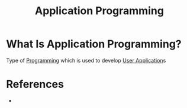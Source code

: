 #+TITLE: Application Programming
#+STARTUP: overview
#+ROAM_TAGS: concept
#+CREATED: [2021-05-30 Paz]
#+LAST_MODIFIED: [2021-05-30 Paz 23:00]

* What Is Application Programming?
:PROPERTIES:
:ID:       14178612-0427-425c-98ba-16c7f85dc7b9
:END:
Type of [[file:20210530225718-concept.org][Programming]] which is used to develop [[file:20210530231124-concept.org][User Application]]s
# * Why Is Application Programming Important?
# * When To Use Application Programming?
# * How To Use Application Programming?

* References
+
